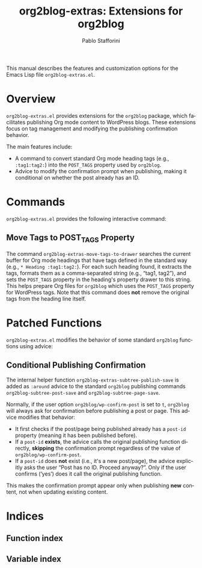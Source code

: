 #+title: org2blog-extras: Extensions for org2blog
#+author: Pablo Stafforini
#+email: pablo@stafforini.com
#+language: en
#+options: ':t toc:t author:t email:t num:t
#+startup: content
#+export_file_name: org2blog-extras.info
#+texinfo_filename: org2blog-extras.info
#+texinfo_dir_category: Emacs misc features
#+texinfo_dir_title: org2blog Extras: (org2blog-extras)
#+texinfo_dir_desc: Extensions for org2blog

This manual describes the features and customization options for the Emacs Lisp file =org2blog-extras.el=.

* Overview
:PROPERTIES:
:CUSTOM_ID: h:overview
:END:

=org2blog-extras.el= provides extensions for the =org2blog= package, which facilitates publishing Org mode content to WordPress blogs. These extensions focus on tag management and modifying the publishing confirmation behavior.

The main features include:

- A command to convert standard Org mode heading tags (e.g., =:tag1:tag2:=) into the =POST_TAGS= property used by =org2blog=.
- Advice to modify the confirmation prompt when publishing, making it conditional on whether the post already has an ID.

* Commands
:PROPERTIES:
:CUSTOM_ID: h:commands
:END:

=org2blog-extras.el= provides the following interactive command:

** Move Tags to POST_TAGS Property
:PROPERTIES:
:CUSTOM_ID: h:org2blog-extras-move-tags-to-drawer
:END:

#+findex: org2blog-extras-move-tags-to-drawer
The command ~org2blog-extras-move-tags-to-drawer~ searches the current buffer for Org mode headings that have tags defined in the standard way (e.g., =* Heading :tag1:tag2:=). For each such heading found, it extracts the tags, formats them as a comma-separated string (e.g., "tag1, tag2"), and sets the =POST_TAGS= property in the heading's property drawer to this string. This helps prepare Org files for =org2blog= which uses the =POST_TAGS= property for WordPress tags. Note that this command does *not* remove the original tags from the heading line itself.

* Patched Functions
:PROPERTIES:
:CUSTOM_ID: h:patched-functions
:END:

=org2blog-extras.el= modifies the behavior of some standard =org2blog= functions using advice:

** Conditional Publishing Confirmation
:PROPERTIES:
:CUSTOM_ID: h:org2blog-extras-subtree-publish-save
:END:

#+findex: org2blog-extras-subtree-publish-save
The internal helper function ~org2blog-extras-subtree-publish-save~ is added as =:around= advice to the standard =org2blog= publishing commands ~org2blog-subtree-post-save~ and ~org2blog-subtree-page-save~.

Normally, if the user option =org2blog/wp-confirm-post= is set to =t=, =org2blog= will always ask for confirmation before publishing a post or page. This advice modifies that behavior:
- It first checks if the post/page being published already has a =post-id= property (meaning it has been published before).
- If a =post-id= *exists*, the advice calls the original publishing function directly, *skipping* the confirmation prompt regardless of the value of =org2blog/wp-confirm-post=.
- If a =post-id= does *not* exist (i.e., it's a new post/page), the advice explicitly asks the user "Post has no ID. Proceed anyway? ". Only if the user confirms ('yes') does it call the original publishing function.

This makes the confirmation prompt appear only when publishing *new* content, not when updating existing content.

* Indices
:PROPERTIES:
:CUSTOM_ID: h:indices
:END:

** Function index
:PROPERTIES:
:INDEX: fn
:CUSTOM_ID: h:function-index
:END:

** Variable index
:PROPERTIES:
:INDEX: vr
:CUSTOM_ID: h:variable-index
:END:
